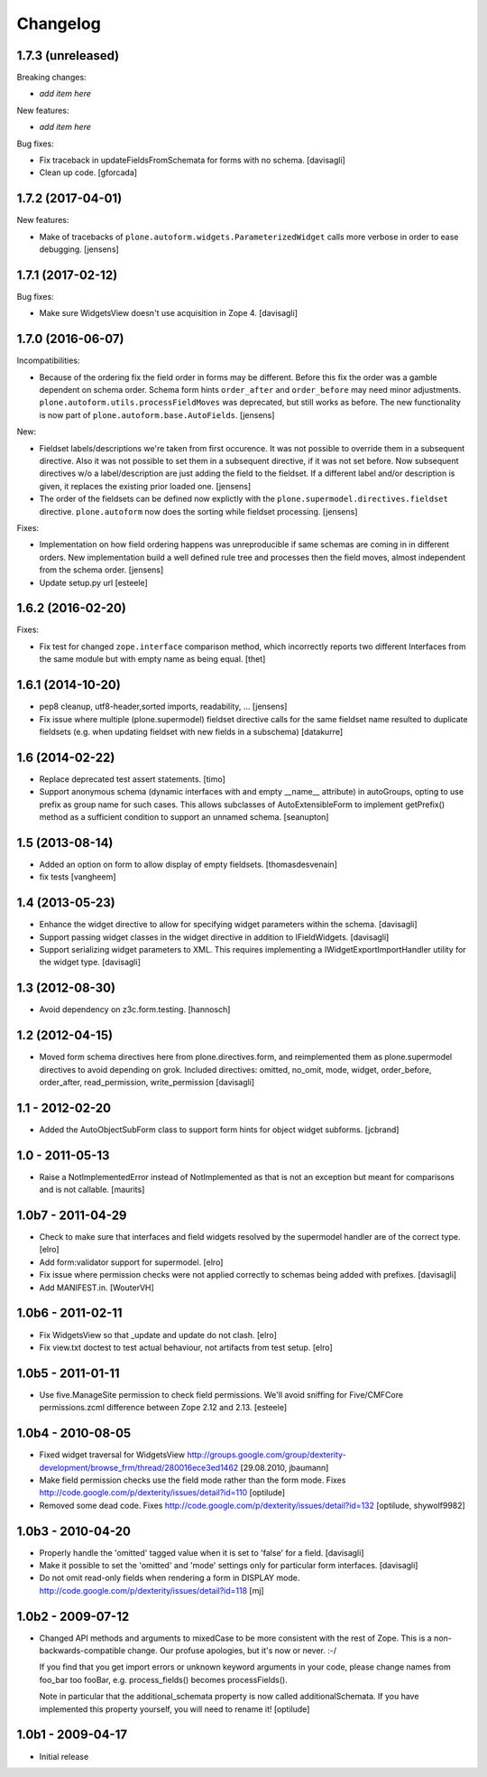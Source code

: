 Changelog
=========

1.7.3 (unreleased)
------------------

Breaking changes:

- *add item here*

New features:

- *add item here*

Bug fixes:

- Fix traceback in updateFieldsFromSchemata for forms with no schema.
  [davisagli]

- Clean up code.
  [gforcada]

1.7.2 (2017-04-01)
------------------

New features:

- Make of tracebacks of ``plone.autoform.widgets.ParameterizedWidget`` calls more verbose in order to ease debugging.
  [jensens]


1.7.1 (2017-02-12)
------------------

Bug fixes:

- Make sure WidgetsView doesn't use acquisition in Zope 4. [davisagli]


1.7.0 (2016-06-07)
------------------

Incompatibilities:

- Because of the ordering fix the field order in forms may be different.
  Before this fix the order was a gamble dependent on schema order.
  Schema form hints ``order_after`` and ``order_before`` may need minor adjustments.
  ``plone.autoform.utils.processFieldMoves`` was deprecated,
  but still works as before.
  The new functionality is now part of ``plone.autoform.base.AutoFields``.
  [jensens]

New:

- Fieldset labels/descriptions we're taken from first occurence.
  It was not possible to override them in a subsequent directive.
  Also it was not possible to set them in a subsequent directive, if it was not set before.
  Now subsequent directives w/o a label/description are just adding the field to the fieldset.
  If a different label and/or description is given, it replaces the existing prior loaded one.
  [jensens]

- The order of the fieldsets can be defined now explictly with the ``plone.supermodel.directives.fieldset`` directive.
  ``plone.autoform`` now does the sorting while fieldset processing.
  [jensens]

Fixes:

- Implementation on how field ordering happens was unreproducible if same schemas are coming in in different orders.
  New implementation build a well defined rule tree and processes then the field moves,
  almost independent from the schema order.
  [jensens]

- Update setup.py url
  [esteele]


1.6.2 (2016-02-20)
------------------

Fixes:

- Fix test for changed ``zope.interface`` comparison method, which
  incorrectly reports two different Interfaces from the same module
  but with empty name as being equal.  [thet]


1.6.1 (2014-10-20)
------------------

- pep8 cleanup, utf8-header,sorted imports, readability, ...
  [jensens]

- Fix issue where multiple (plone.supermodel) fieldset directive calls for the
  same fieldset name resulted to duplicate fieldsets (e.g. when updating
  fieldset with new fields in a subschema)
  [datakurre]


1.6 (2014-02-22)
----------------

- Replace deprecated test assert statements.
  [timo]

- Support anonymous schema (dynamic interfaces with and empty
  __name__ attribute) in autoGroups, opting to use prefix as
  group name for such cases.  This allows subclasses of
  AutoExtensibleForm to implement getPrefix() method as
  a sufficient condition to support an unnamed schema.
  [seanupton]


1.5 (2013-08-14)
----------------

- Added an option on form to allow display of empty fieldsets.
  [thomasdesvenain]

- fix tests
  [vangheem]


1.4 (2013-05-23)
----------------

- Enhance the widget directive to allow for specifying widget parameters
  within the schema.
  [davisagli]

- Support passing widget classes in the widget directive in addition to
  IFieldWidgets.
  [davisagli]

- Support serializing widget parameters to XML. This requires implementing
  a IWidgetExportImportHandler utility for the widget type.
  [davisagli]


1.3 (2012-08-30)
----------------

- Avoid dependency on z3c.form.testing.
  [hannosch]

1.2 (2012-04-15)
----------------

- Moved form schema directives here from plone.directives.form, and
  reimplemented them as plone.supermodel directives to avoid depending on
  grok.  Included directives: omitted, no_omit, mode, widget, order_before,
  order_after, read_permission, write_permission
  [davisagli]

1.1 - 2012-02-20
----------------

- Added the AutoObjectSubForm class to support form hints for
  object widget subforms.
  [jcbrand]

1.0 - 2011-05-13
----------------

- Raise a NotImplementedError instead of NotImplemented as that is not
  an exception but meant for comparisons and is not callable.
  [maurits]


1.0b7 - 2011-04-29
------------------

- Check to make sure that interfaces and field widgets resolved by the
  supermodel handler are of the correct type.
  [elro]

- Add form:validator support for supermodel.
  [elro]

- Fix issue where permission checks were not applied correctly to schemas being
  added with prefixes.
  [davisagli]

- Add MANIFEST.in.
  [WouterVH]


1.0b6 - 2011-02-11
------------------

- Fix WidgetsView so that _update and update do not clash.
  [elro]

- Fix view.txt doctest to test actual behaviour, not artifacts from test setup.
  [elro]


1.0b5 - 2011-01-11
------------------

- Use five.ManageSite permission to check field permissions. We'll avoid
  sniffing for Five/CMFCore permissions.zcml difference between Zope 2.12 and
  2.13. [esteele]


1.0b4 - 2010-08-05
------------------

- Fixed widget traversal for WidgetsView
  http://groups.google.com/group/dexterity-development/browse_frm/thread/280016ece3ed1462
  [29.08.2010, jbaumann]

- Make field permission checks use the field mode rather than the form mode.
  Fixes http://code.google.com/p/dexterity/issues/detail?id=110
  [optilude]

- Removed some dead code.
  Fixes http://code.google.com/p/dexterity/issues/detail?id=132
  [optilude, shywolf9982]


1.0b3 - 2010-04-20
------------------

- Properly handle the 'omitted' tagged value when it is set to 'false' for a
  field.
  [davisagli]

- Make it possible to set the 'omitted' and 'mode' settings only for particular
  form interfaces.
  [davisagli]

- Do not omit read-only fields when rendering a form in DISPLAY mode.
  http://code.google.com/p/dexterity/issues/detail?id=118
  [mj]


1.0b2 - 2009-07-12
------------------

- Changed API methods and arguments to mixedCase to be more consistent with
  the rest of Zope. This is a non-backwards-compatible change. Our profuse
  apologies, but it's now or never. :-/

  If you find that you get import errors or unknown keyword arguments in your
  code, please change names from foo_bar too fooBar, e.g. process_fields()
  becomes processFields().

  Note in particular that the additional_schemata property is now called
  additionalSchemata. If you have implemented this property yourself, you will
  need to rename it!
  [optilude]


1.0b1 - 2009-04-17
------------------

- Initial release
